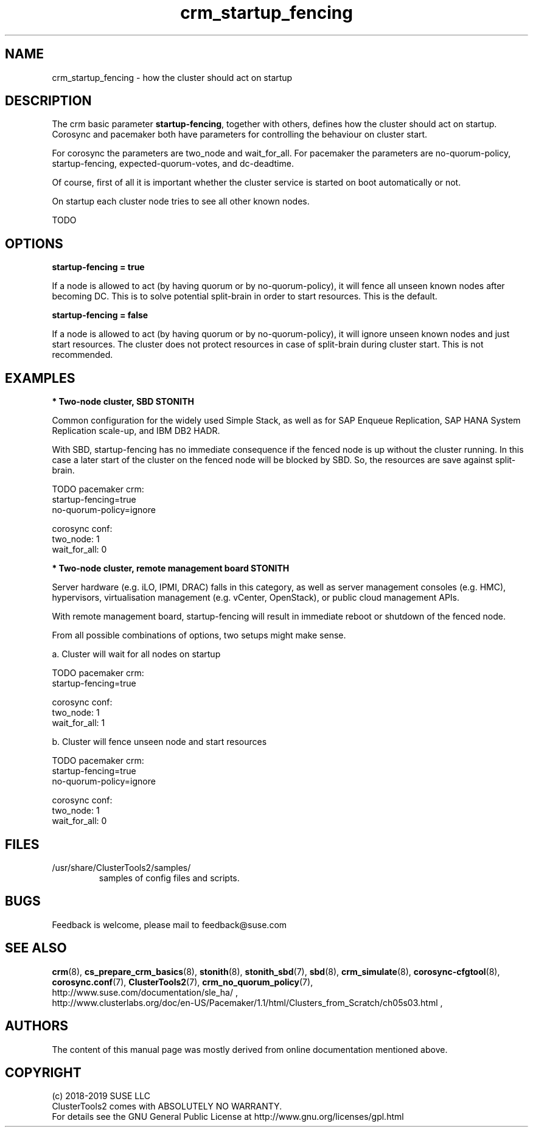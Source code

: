 .TH crm_startup_fencing 7 "01 Nov 2019" "" "ClusterTools2"
.\"
.SH NAME
crm_startup_fencing \- how the cluster should act on startup
.\"
.SH DESCRIPTION

The crm basic parameter \fBstartup-fencing\fP, together with others,
defines how the cluster should act on startup. Corosync and pacemaker
both have parameters for controlling the behaviour on cluster start.

For corosync the parameters are two_node and wait_for_all.
For pacemaker the parameters are no-quorum-policy, startup-fencing,
expected-quorum-votes, and dc-deadtime.

Of course, first of all it is important whether the cluster service
is started on boot automatically or not.

On startup each cluster node tries to see all other known nodes.

TODO

.\"
.SH OPTIONS

.B startup-fencing = true

If a node is allowed to act (by having quorum or by no-quorum-policy),
it will fence all unseen known nodes after becoming DC.
This is to solve potential split-brain in order to start resources.
This is the default.

.B startup-fencing = false

If a node is allowed to act (by having quorum or by no-quorum-policy),
it will ignore unseen known nodes and just start resources.
The cluster does not protect resources in case of split-brain during cluster
start. This is not recommended. 

.\"
.SH EXAMPLES
.P
\fB* Two-node cluster, SBD STONITH\fR

Common configuration for the widely used Simple Stack, as well as for
SAP Enqueue Replication, SAP HANA System Replication scale-up, and IBM DB2 HADR.

With SBD, startup-fencing has no immediate consequence if the fenced node is
up without the cluster running. In this case a later start of the cluster on
the fenced node will be blocked by SBD. So, the resources are save against
split-brain.
 
TODO
pacemaker crm:
.br
startup-fencing=true
.br
no-quorum-policy=ignore

corosync conf:
.br
two_node: 1
.br
wait_for_all: 0 


.P
\fB* Two-node cluster, remote management board STONITH\fR

Server hardware (e.g. iLO, IPMI, DRAC) falls in this category, as well as
server management consoles (e.g. HMC), hypervisors, virtualisation management
(e.g. vCenter, OpenStack), or public cloud management APIs.

With remote management board, startup-fencing will result in immediate reboot
or shutdown of the fenced node.

From all possible combinations of options, two setups might make sense.

a. Cluster will wait for all nodes on startup

TODO
pacemaker crm:
.br
startup-fencing=true

corosync conf:
.br
two_node: 1
.br
wait_for_all: 1


b. Cluster will fence unseen node and start resources

TODO
pacemaker crm:
.br
startup-fencing=true
.br
no-quorum-policy=ignore

corosync conf:
.br
two_node: 1
.br
wait_for_all: 0 


.\"
.SH FILES
.TP
/usr/share/ClusterTools2/samples/
        samples of config files and scripts.
.\"
.SH BUGS
Feedback is welcome, please mail to feedback@suse.com
.\"
.SH SEE ALSO
\fBcrm\fP(8), \fBcs_prepare_crm_basics\fP(8), \fBstonith\fP(8),
\fBstonith_sbd\fP(7), \fBsbd\fP(8), \fBcrm_simulate\fP(8),
\fBcorosync-cfgtool\fP(8), \fBcorosync.conf\fP(7), \fBClusterTools2\fP(7),
\fBcrm_no_quorum_policy\fP(7),
.br
http://www.suse.com/documentation/sle_ha/ ,
.br
http://www.clusterlabs.org/doc/en-US/Pacemaker/1.1/html/Clusters_from_Scratch/ch05s03.html ,
.\"
.SH AUTHORS
The content of this manual page was mostly derived from online documentation
mentioned above.
.\"
.SH COPYRIGHT
(c) 2018-2019 SUSE LLC
.br
ClusterTools2 comes with ABSOLUTELY NO WARRANTY.
.br
For details see the GNU General Public License at
http://www.gnu.org/licenses/gpl.html
.\"
